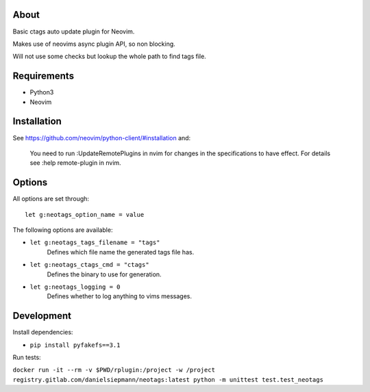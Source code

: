 About
=====

Basic ctags auto update plugin for Neovim.

Makes use of neovims async plugin API, so non blocking.

Will not use some checks but lookup the whole path to find tags file.

Requirements
============

- Python3

- Neovim

Installation
============

See https://github.com/neovim/python-client/#installation and:

    You need to run :UpdateRemotePlugins in nvim for changes in the specifications to have effect. For details see :help remote-plugin in nvim.

Options
=======

All options are set through::

    let g:neotags_option_name = value

The following options are available:

- ``let g:neotags_tags_filename = "tags"``
   Defines which file name the generated tags file has.

- ``let g:neotags_ctags_cmd = "ctags"``
   Defines the binary to use for generation.

- ``let g:neotags_logging = 0``
   Defines whether to log anything to vims messages.

Development
===========

Install dependencies:

- ``pip install pyfakefs==3.1``

Run tests:

``docker run -it --rm -v $PWD/rplugin:/project -w /project registry.gitlab.com/danielsiepmann/neotags:latest python -m unittest test.test_neotags``
